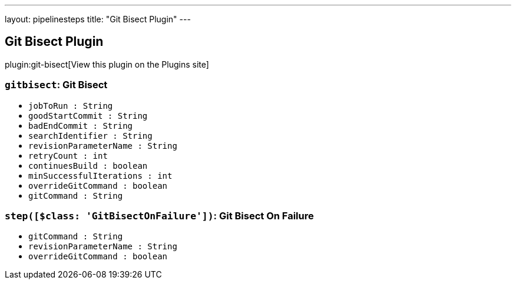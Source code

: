 ---
layout: pipelinesteps
title: "Git Bisect Plugin"
---

:notitle:
:description:
:author:
:email: jenkinsci-users@googlegroups.com
:sectanchors:
:toc: left
:compat-mode!:

== Git Bisect Plugin

plugin:git-bisect[View this plugin on the Plugins site]

=== `gitbisect`: Git Bisect
++++
<ul><li><code>jobToRun : String</code>
</li>
<li><code>goodStartCommit : String</code>
</li>
<li><code>badEndCommit : String</code>
</li>
<li><code>searchIdentifier : String</code>
</li>
<li><code>revisionParameterName : String</code>
</li>
<li><code>retryCount : int</code>
</li>
<li><code>continuesBuild : boolean</code>
</li>
<li><code>minSuccessfulIterations : int</code>
</li>
<li><code>overrideGitCommand : boolean</code>
</li>
<li><code>gitCommand : String</code>
</li>
</ul>


++++
=== `step([$class: 'GitBisectOnFailure'])`: Git Bisect On Failure
++++
<ul><li><code>gitCommand : String</code>
</li>
<li><code>revisionParameterName : String</code>
</li>
<li><code>overrideGitCommand : boolean</code>
</li>
</ul>


++++

